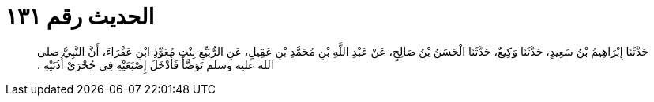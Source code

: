 
= الحديث رقم ١٣١

[quote.hadith]
حَدَّثَنَا إِبْرَاهِيمُ بْنُ سَعِيدٍ، حَدَّثَنَا وَكِيعٌ، حَدَّثَنَا الْحَسَنُ بْنُ صَالِحٍ، عَنْ عَبْدِ اللَّهِ بْنِ مُحَمَّدِ بْنِ عَقِيلٍ، عَنِ الرُّبَيِّعِ بِنْتِ مُعَوِّذِ ابْنِ عَفْرَاءَ، أَنَّ النَّبِيَّ صلى الله عليه وسلم تَوَضَّأَ فَأَدْخَلَ إِصْبَعَيْهِ فِي جُحْرَىْ أُذُنَيْهِ ‏.‏